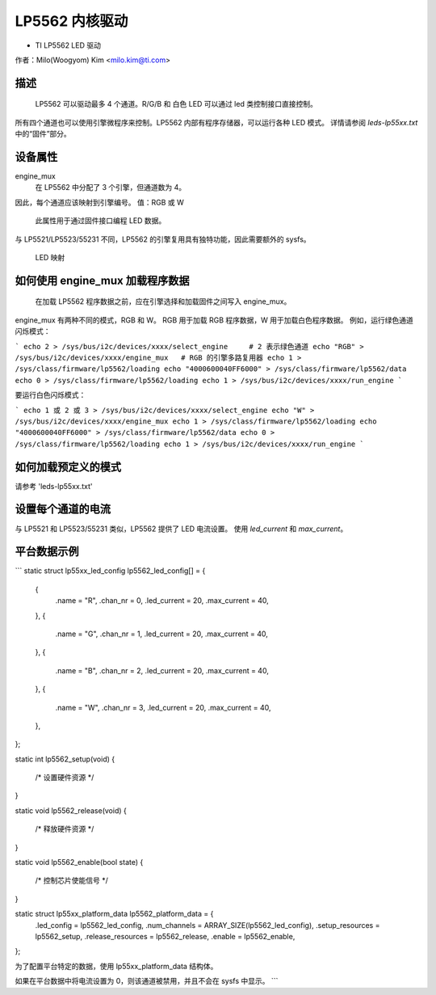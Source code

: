 ========================
LP5562 内核驱动
========================

* TI LP5562 LED 驱动

作者：Milo(Woogyom) Kim <milo.kim@ti.com>

描述
===========

  LP5562 可以驱动最多 4 个通道。R/G/B 和 白色 LED 可以通过 led 类控制接口直接控制。
所有四个通道也可以使用引擎微程序来控制。LP5562 内部有程序存储器，可以运行各种 LED 模式。
详情请参阅 `leds-lp55xx.txt` 中的“固件”部分。

设备属性
================

engine_mux
  在 LP5562 中分配了 3 个引擎，但通道数为 4。
因此，每个通道应该映射到引擎编号。
值：RGB 或 W

  此属性用于通过固件接口编程 LED 数据。
与 LP5521/LP5523/55231 不同，LP5562 的引擎复用具有独特功能，因此需要额外的 sysfs。

  LED 映射

  ===== === ===============================
  红色   ... 引擎 1（固定）
  绿色 ... 引擎 2（固定）
  蓝色  ... 引擎 3（固定）
  白色 ... 引擎 1 或 2 或 3（可选）
  ===== === ===============================

如何使用 engine_mux 加载程序数据
=============================================

  在加载 LP5562 程序数据之前，应在引擎选择和加载固件之间写入 engine_mux。
engine_mux 有两种不同的模式，RGB 和 W。
RGB 用于加载 RGB 程序数据，W 用于加载白色程序数据。
例如，运行绿色通道闪烁模式：

```
echo 2 > /sys/bus/i2c/devices/xxxx/select_engine     # 2 表示绿色通道
echo "RGB" > /sys/bus/i2c/devices/xxxx/engine_mux   # RGB 的引擎多路复用器
echo 1 > /sys/class/firmware/lp5562/loading
echo "4000600040FF6000" > /sys/class/firmware/lp5562/data
echo 0 > /sys/class/firmware/lp5562/loading
echo 1 > /sys/bus/i2c/devices/xxxx/run_engine
```

要运行白色闪烁模式：

```
echo 1 或 2 或 3 > /sys/bus/i2c/devices/xxxx/select_engine
echo "W" > /sys/bus/i2c/devices/xxxx/engine_mux
echo 1 > /sys/class/firmware/lp5562/loading
echo "4000600040FF6000" > /sys/class/firmware/lp5562/data
echo 0 > /sys/class/firmware/lp5562/loading
echo 1 > /sys/bus/i2c/devices/xxxx/run_engine
```

如何加载预定义的模式
===================

请参考 'leds-lp55xx.txt'

设置每个通道的电流
==================

与 LP5521 和 LP5523/55231 类似，LP5562 提供了 LED 电流设置。
使用 `led_current` 和 `max_current`。

平台数据示例
============

```
static struct lp55xx_led_config lp5562_led_config[] = {
	{
		.name 		= "R",
		.chan_nr	= 0,
		.led_current	= 20,
		.max_current	= 40,
	},
	{
		.name 		= "G",
		.chan_nr	= 1,
		.led_current	= 20,
		.max_current	= 40,
	},
	{
		.name 		= "B",
		.chan_nr	= 2,
		.led_current	= 20,
		.max_current	= 40,
	},
	{
		.name 		= "W",
		.chan_nr	= 3,
		.led_current	= 20,
		.max_current	= 40,
	},
};

static int lp5562_setup(void)
{
	/* 设置硬件资源 */
}

static void lp5562_release(void)
{
	/* 释放硬件资源 */
}

static void lp5562_enable(bool state)
{
	/* 控制芯片使能信号 */
}

static struct lp55xx_platform_data lp5562_platform_data = {
	.led_config     = lp5562_led_config,
	.num_channels   = ARRAY_SIZE(lp5562_led_config),
	.setup_resources   = lp5562_setup,
	.release_resources = lp5562_release,
	.enable            = lp5562_enable,
};

为了配置平台特定的数据，使用 lp55xx_platform_data 结构体。

如果在平台数据中将电流设置为 0，则该通道被禁用，并且不会在 sysfs 中显示。
```
